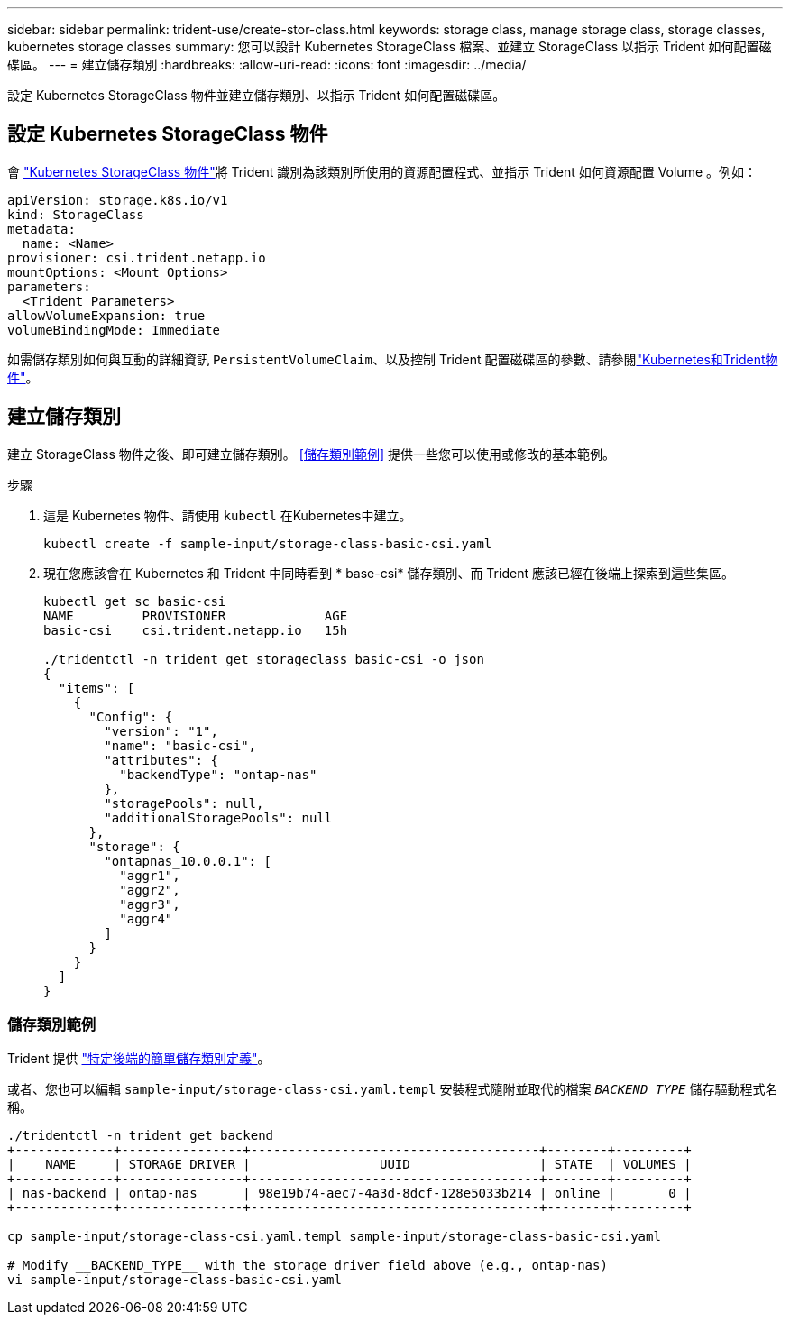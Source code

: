 ---
sidebar: sidebar 
permalink: trident-use/create-stor-class.html 
keywords: storage class, manage storage class, storage classes, kubernetes storage classes 
summary: 您可以設計 Kubernetes StorageClass 檔案、並建立 StorageClass 以指示 Trident 如何配置磁碟區。 
---
= 建立儲存類別
:hardbreaks:
:allow-uri-read: 
:icons: font
:imagesdir: ../media/


[role="lead"]
設定 Kubernetes StorageClass 物件並建立儲存類別、以指示 Trident 如何配置磁碟區。



== 設定 Kubernetes StorageClass 物件

會 https://kubernetes.io/docs/concepts/storage/storage-classes/["Kubernetes StorageClass 物件"^]將 Trident 識別為該類別所使用的資源配置程式、並指示 Trident 如何資源配置 Volume 。例如：

[listing]
----
apiVersion: storage.k8s.io/v1
kind: StorageClass
metadata:
  name: <Name>
provisioner: csi.trident.netapp.io
mountOptions: <Mount Options>
parameters:
  <Trident Parameters>
allowVolumeExpansion: true
volumeBindingMode: Immediate
----
如需儲存類別如何與互動的詳細資訊 `PersistentVolumeClaim`、以及控制 Trident 配置磁碟區的參數、請參閱link:../trident-reference/objects.html["Kubernetes和Trident物件"]。



== 建立儲存類別

建立 StorageClass 物件之後、即可建立儲存類別。 <<儲存類別範例>> 提供一些您可以使用或修改的基本範例。

.步驟
. 這是 Kubernetes 物件、請使用 `kubectl` 在Kubernetes中建立。
+
[listing]
----
kubectl create -f sample-input/storage-class-basic-csi.yaml
----
. 現在您應該會在 Kubernetes 和 Trident 中同時看到 * base-csi* 儲存類別、而 Trident 應該已經在後端上探索到這些集區。
+
[listing]
----
kubectl get sc basic-csi
NAME         PROVISIONER             AGE
basic-csi    csi.trident.netapp.io   15h

./tridentctl -n trident get storageclass basic-csi -o json
{
  "items": [
    {
      "Config": {
        "version": "1",
        "name": "basic-csi",
        "attributes": {
          "backendType": "ontap-nas"
        },
        "storagePools": null,
        "additionalStoragePools": null
      },
      "storage": {
        "ontapnas_10.0.0.1": [
          "aggr1",
          "aggr2",
          "aggr3",
          "aggr4"
        ]
      }
    }
  ]
}
----




=== 儲存類別範例

Trident 提供 https://github.com/NetApp/trident/tree/master/trident-installer/sample-input/storage-class-samples["特定後端的簡單儲存類別定義"^]。

或者、您也可以編輯 `sample-input/storage-class-csi.yaml.templ` 安裝程式隨附並取代的檔案 `__BACKEND_TYPE__` 儲存驅動程式名稱。

[listing]
----
./tridentctl -n trident get backend
+-------------+----------------+--------------------------------------+--------+---------+
|    NAME     | STORAGE DRIVER |                 UUID                 | STATE  | VOLUMES |
+-------------+----------------+--------------------------------------+--------+---------+
| nas-backend | ontap-nas      | 98e19b74-aec7-4a3d-8dcf-128e5033b214 | online |       0 |
+-------------+----------------+--------------------------------------+--------+---------+

cp sample-input/storage-class-csi.yaml.templ sample-input/storage-class-basic-csi.yaml

# Modify __BACKEND_TYPE__ with the storage driver field above (e.g., ontap-nas)
vi sample-input/storage-class-basic-csi.yaml
----